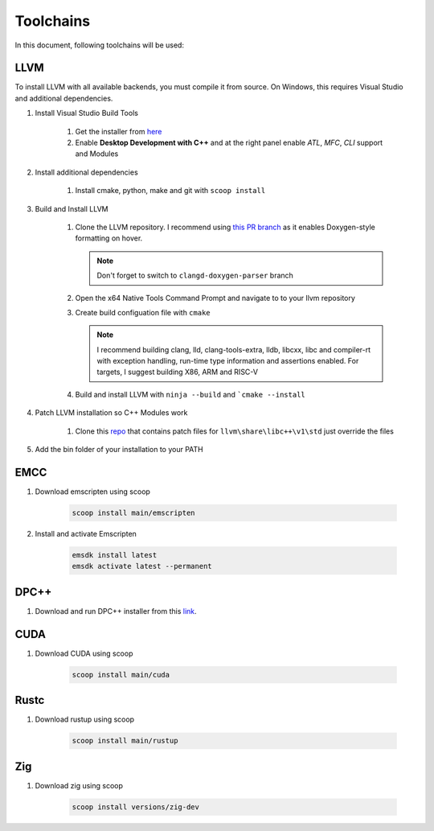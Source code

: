 ############
 Toolchains
############

In this document, following toolchains will be used:

******
 LLVM
******

To install LLVM with all available backends, you must compile it from
source. On Windows, this requires Visual Studio and additional
dependencies.

#. Install Visual Studio Build Tools

      #. Get the installer from `here
         <https://visualstudio.microsoft.com/downloads/?q=build+tools>`_
      #. Enable **Desktop Development with C++** and at the right panel
         enable *ATL*, *MFC*, *CLI* support and Modules

#. Install additional dependencies

      #. Install cmake, python, make and git with ``scoop install``

#. Build and Install LLVM

      #. Clone the LLVM repository. I recommend using `this PR branch
         <https://github.com/tcottin/llvm-project>`_ as it enables
         Doxygen-style formatting on hover.

         .. note::

            Don't forget to switch to ``clangd-doxygen-parser`` branch

      #. Open the x64 Native Tools Command Prompt and navigate to to
         your llvm repository

      #. Create build configuation file with ``cmake``

         .. note::

            I recommend building clang, lld, clang-tools-extra, lldb,
            libcxx, libc and compiler-rt with exception handling,
            run-time type information and assertions enabled. For
            targets, I suggest building X86, ARM and RISC-V

      #. Build and install LLVM with ``ninja --build`` and ```cmake
         --install``

#. Patch LLVM installation so C++ Modules work

      #. Clone this `repo
         <https://github.com/mccakit/xmake_llvm_patch>`_ that contains
         patch files for ``llvm\share\libc++\v1\std`` just override the
         files

#. Add the bin folder of your installation to your PATH

******
 EMCC
******

#. Download emscripten using scoop

      .. code:: bash

         scoop install main/emscripten

#. Install and activate Emscripten

      .. code:: bash

         emsdk install latest
         emsdk activate latest --permanent

*******
 DPC++
*******

#. Download and run DPC++ installer from this `link
   <https://sycl.tech/getting-started#implementations>`__.

******
 CUDA
******

#. Download CUDA using scoop

      .. code:: bash

         scoop install main/cuda

*******
 Rustc
*******

#. Download rustup using scoop

      .. code:: bash

         scoop install main/rustup

*****
 Zig
*****

#. Download zig using scoop

      .. code:: bash

         scoop install versions/zig-dev
